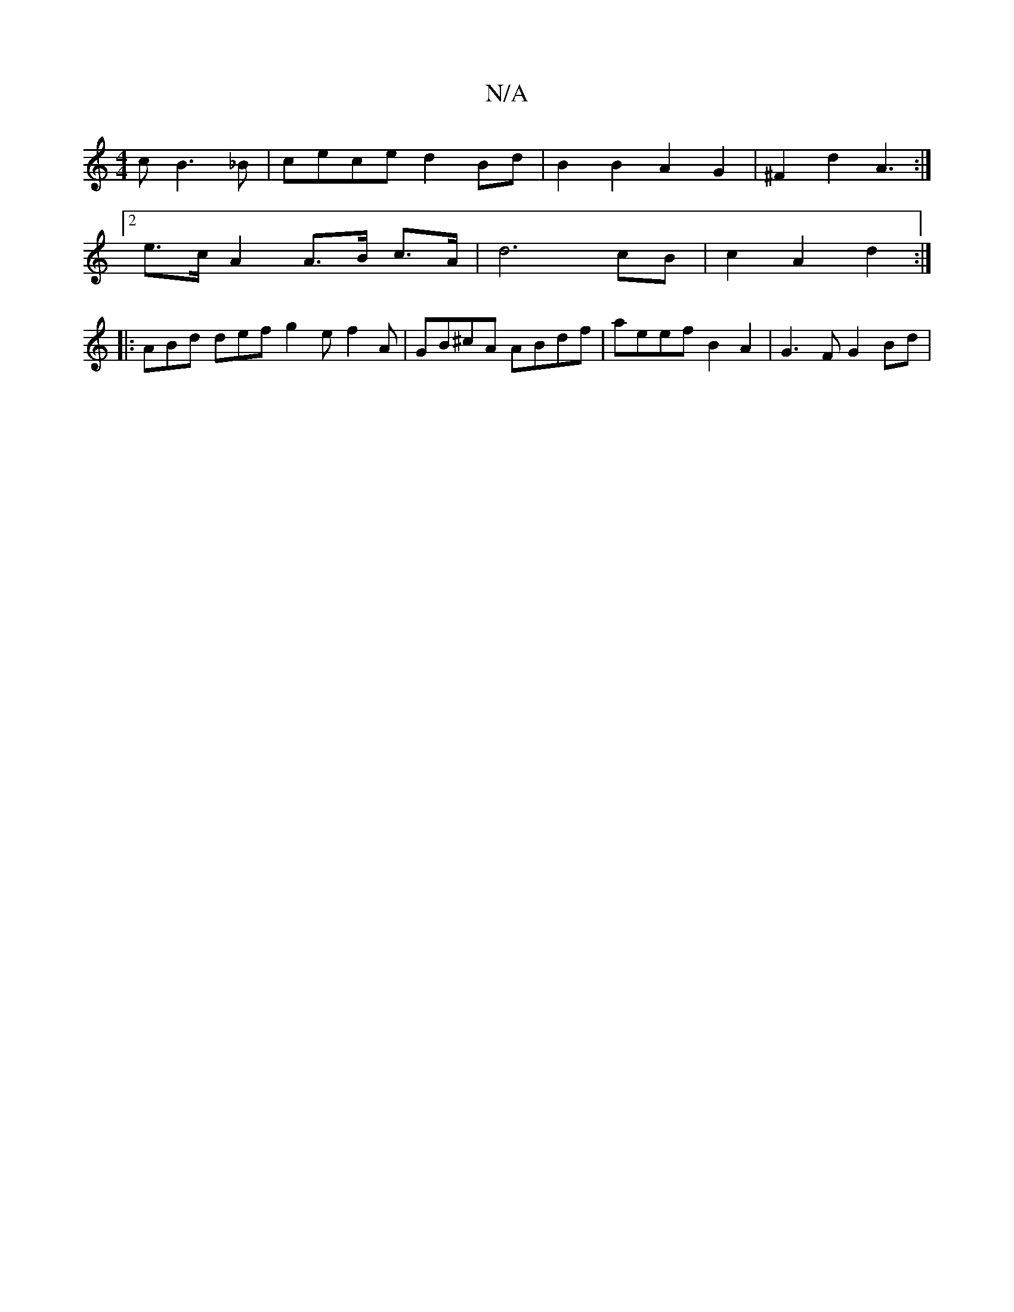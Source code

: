 X:1
T:N/A
M:4/4
R:N/A
K:Cmajor
 c B3 _B | cece d2 Bd|B2 B2 A2 G2|^F2d2 A3 :|
[2 e>c A2 A>B c>A | d6 cB | c2 A2 d2 :|
|: ABd def g2 e f2 A | GB^cA ABdf | aeef B2 A2 | G3 F G2 Bd |

DE G>A BA A>B| cd BA G2 | Gd/g/ bg EG |1 F2G2 E2 DE